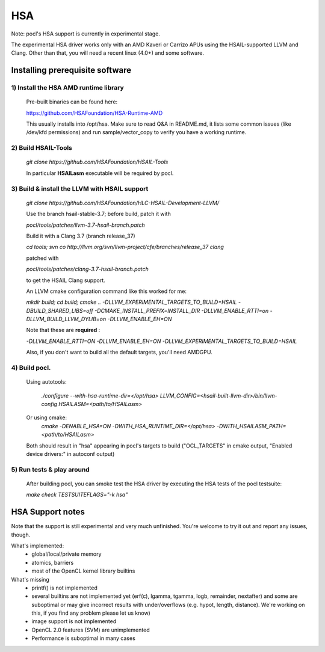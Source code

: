 ===
HSA
===

Note: pocl's HSA support is currently in experimental stage.

The experimental HSA driver works only with an AMD Kaveri or Carrizo APUs
using the HSAIL-supported LLVM and Clang. Other than that, you will need
a recent linux (4.0+) and some software.

Installing prerequisite software
---------------------------------

1) Install the HSA AMD runtime library
~~~~~~~~~~~~~~~~~~~~~~~~~~~~~~~~~~~~~~~
  Pre-built binaries can be found here:

  https://github.com/HSAFoundation/HSA-Runtime-AMD

  This usually installs into /opt/hsa. Make sure to read Q&A in README.md, it
  lists some common issues (like /dev/kfd permissions) and run sample/vector_copy
  to verify you have a working runtime.

2) Build HSAIL-Tools
~~~~~~~~~~~~~~~~~~~~~

   `git clone https://github.com/HSAFoundation/HSAIL-Tools`

   In particular **HSAILasm** executable will be required by pocl.

3) Build & install the LLVM with HSAIL support
~~~~~~~~~~~~~~~~~~~~~~~~~~~~~~~~~~~~~~~~~~~~~~~

  `git clone https://github.com/HSAFoundation/HLC-HSAIL-Development-LLVM/`

  Use the branch hsail-stable-3.7; before build, patch it with

  `pocl/tools/patches/llvm-3.7-hsail-branch.patch`

  Build it with a Clang 3.7 (branch release_37)

  `cd tools; svn co http://llvm.org/svn/llvm-project/cfe/branches/release_37 clang`

  patched with

  `pocl/tools/patches/clang-3.7-hsail-branch.patch`

  to get the HSAIL Clang support.

  An LLVM cmake configuration command like this worked for me:

  `mkdir build; cd build; cmake .. -DLLVM_EXPERIMENTAL_TARGETS_TO_BUILD=HSAIL
  -DBUILD_SHARED_LIBS=off -DCMAKE_INSTALL_PREFIX=INSTALL_DIR -DLLVM_ENABLE_RTTI=on
  -DLLVM_BUILD_LLVM_DYLIB=on -DLLVM_ENABLE_EH=ON`

  Note that these are **required** :

  `-DLLVM_ENABLE_RTTI=ON -DLLVM_ENABLE_EH=ON
  -DLLVM_EXPERIMENTAL_TARGETS_TO_BUILD=HSAIL`

  Also, if you don't want to build all the default targets, you'll need AMDGPU.


4) Build pocl.
~~~~~~~~~~~~~~~
  Using autotools:

    `./configure --with-hsa-runtime-dir=\</opt/hsa\>
    LLVM_CONFIG=<hsail-built-llvm-dir>/bin/llvm-config
    HSAILASM=\<path/to/HSAILasm\>`

  Or using cmake:
    `cmake -DENABLE_HSA=ON -DWITH_HSA_RUNTIME_DIR=\</opt/hsa\>
    -DWITH_HSAILASM_PATH=\<path/to/HSAILasm\>`

  Both should result in "hsa" appearing in pocl's targets to build ("OCL_TARGETS"
  in cmake output, "Enabled device drivers:" in autoconf output)

5) Run tests & play around
~~~~~~~~~~~~~~~~~~~~~~~~~~~

  After building pocl, you can smoke test the HSA driver by executing the HSA
  tests of the pocl testsuite:

  `make check TESTSUITEFLAGS="-k hsa"`


HSA Support notes
------------------
Note that the support is still experimental and very much unfinished. You're
welcome to try it out and report any issues, though.

What's implemented:
 * global/local/private memory
 * atomics, barriers
 * most of the OpenCL kernel library builtins

What's missing
 * printf() is not implemented
 * several builtins are not implemented yet (erf(c), lgamma, tgamma,
   logb, remainder, nextafter) and some are suboptimal or may give incorrect
   results with under/overflows (e.g. hypot, length, distance). We're working on
   this, if you find any problem  please let us know)
 * image support is not implemented
 * OpenCL 2.0 features (SVM) are unimplemented
 * Performance is suboptimal in many cases
